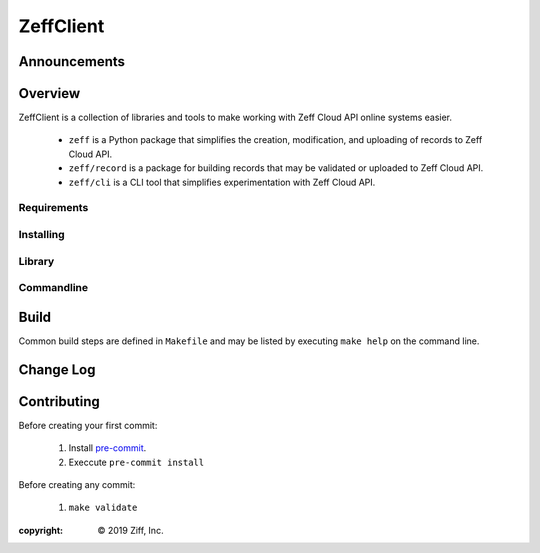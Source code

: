 **********
ZeffClient
**********

.. image:: https://g.codefresh.io/api/badges/pipeline/dgonzo/ZeffClient%2Fci_zeffclient?branch=master&key=eyJhbGciOiJIUzI1NiJ9.NWNlNDNhMDQ2MGNmOGMxZTZmY2NhNGVm.Hg2iF4tMbJKQVS6C019WtitMwcJckIdD1bK8NlYaM_c&type=cf-1
    :target: https://g.codefresh.io/pipelines/ci_zeffclient/builds?repoOwner=ziff&repoName=ZeffClient&serviceName=ziff%2FZeffClient&filter=trigger:build~Build;branch:master;pipeline:5d0bdd0db5092ffa8c954a30~ci_zeffclient

.. Badge Coverage

.. image:: https://img.shields.io/badge/code%20style-black-000000.svg
    :target: https://github.com/python/black<Paste>


Announcements
=============



Overview
========

ZeffClient is a collection of libraries and tools to make working with
Zeff Cloud API online systems easier.

   - ``zeff`` is a Python package that simplifies the creation,
     modification, and uploading of records to Zeff Cloud API.

   - ``zeff/record`` is a package for building records that may
     be validated or uploaded to Zeff Cloud API.

   - ``zeff/cli`` is a CLI tool that simplifies experimentation
     with Zeff Cloud API.



Requirements
------------


Installing
----------


Library
-------


Commandline
-----------



Build
=====

Common build steps are defined in ``Makefile`` and may be listed by
executing ``make help`` on the command line.




Change Log
==========


Contributing
============

Before creating your first commit:

   1. Install `pre-commit <https://pre-commit.com>`_.
   2. Execcute ``pre-commit install``

Before creating any commit:

   1. ``make validate``



:copyright: |copy| 2019 Ziff, Inc.


.. |copy| unicode:: 0xA9 .. copyright sign

